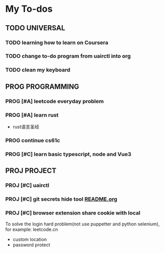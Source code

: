 * My To-dos
** TODO UNIVERSAL
*** TODO learning how to learn on Coursera
*** TODO change to-do program from uairctl into org
*** TODO clean my keyboard

** PROG PROGRAMMING
*** PROG [#A] leetcode everyday problem
DEADLINE: <2023-01-13 Fri +1d>
*** PROG [#A] learn rust
- rust语言圣经
*** PROG continue cs61c
*** PROG [#C] learn basic typescript, node and Vue3

** PROJ PROJECT
*** PROJ [#C] uairctl
*** PROJ [#C] git secrets hide tool [[file:~/projects/git_secret_havent_named_yet/README.org][README.org]]
*** PROJ [#C] browser extension share cookie with local
To solve the login hard problem(not use puppetter and python selenium), for example: leetcode.cn
- custom location
- password protect

